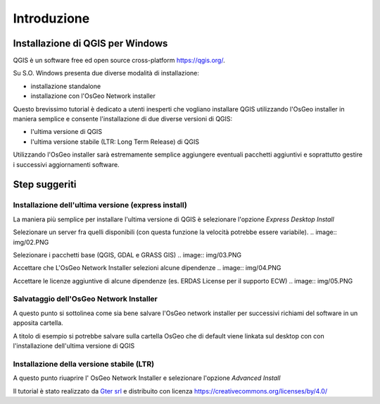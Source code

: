 Introduzione
==================

Installazione di QGIS per Windows
------------------------------------------
QGIS è un software free ed open source cross-platform https://qgis.org/. 

Su S.O. Windows presenta due diverse modalità di installazione:

* installazione standalone 
* installazione con l'OsGeo Network installer

.. image:: img/qgis0.PNG


Questo brevissimo tutorial è dedicato a utenti inesperti che vogliano installare QGIS utilizzando l'OsGeo installer in maniera semplice e consente 
l'installazione di due diverse versioni di QGIS:

* l'ultima versione di QGIS
* l'ultima versione stabile (LTR: Long Term Release) di QGIS

Utilizzando l'OsGeo installer sarà estremamente semplice aggiungere eventuali pacchetti aggiuntivi e soprattutto gestire i successivi aggiornamenti 
software.


Step suggeriti
--------------------------------------------


Installazione dell'ultima versione (express install)
**************************************************************
La maniera più semplice per installare l'ultima versione di QGIS è selezionare l'opzione *Express Desktop Install*

.. image:: img/01.PNG

Selezionare un server fra quelli disponibili (con questa funzione la velocità potrebbe essere variabile). 
.. image:: img/02.PNG

Selezionare i pacchetti base (QGIS, GDAL e GRASS GIS)
.. image:: img/03.PNG

Accettare che L'OsGeo Network Installer selezioni alcune dipendenze
.. image:: img/04.PNG

Accettare le licenze aggiuntive di alcune dipendenze (es. ERDAS License per il supporto ECW)
.. image:: img/05.PNG


.. image:: img/06.PNG


Salvataggio dell'OsGeo Network Installer
**************************************************************

A questo punto si sottolinea come sia bene salvare l'OsGeo network installer per successivi richiami del software in un apposita cartella. 

A titolo di esempio si potrebbe salvare sulla cartella OsGeo che di default viene linkata sul desktop con con l'installazione dell'ultima versione di QGIS 


Installazione della versione stabile (LTR)
**************************************************************

A questo punto riuaprire l' OsGeo Network Installer e selezionare l'opzione *Advanced Install* 

.. image:: img/a01.PNG


.. image:: img/a02.PNG


.. image:: img/a03.PNG



.. image:: img/a04.PNG


.. image:: img/a05.PNG


.. image:: img/a06.PNG


.. image:: img/a07.PNG



Il tutorial è stato realizzato da `Gter srl`_  e distribuito con licenza https://creativecommons.org/licenses/by/4.0/











.. _Gter srl: https://www.gter.it

